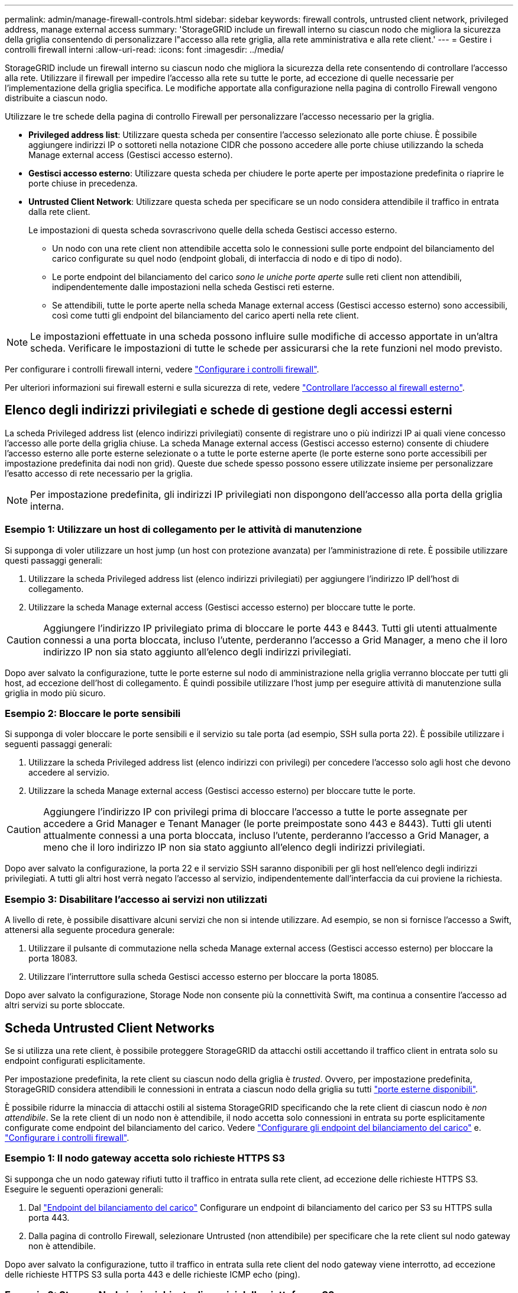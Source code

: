 ---
permalink: admin/manage-firewall-controls.html 
sidebar: sidebar 
keywords: firewall controls, untrusted client network, privileged address, manage external access 
summary: 'StorageGRID include un firewall interno su ciascun nodo che migliora la sicurezza della griglia consentendo di personalizzare l"accesso alla rete griglia, alla rete amministrativa e alla rete client.' 
---
= Gestire i controlli firewall interni
:allow-uri-read: 
:icons: font
:imagesdir: ../media/


[role="lead"]
StorageGRID include un firewall interno su ciascun nodo che migliora la sicurezza della rete consentendo di controllare l'accesso alla rete. Utilizzare il firewall per impedire l'accesso alla rete su tutte le porte, ad eccezione di quelle necessarie per l'implementazione della griglia specifica. Le modifiche apportate alla configurazione nella pagina di controllo Firewall vengono distribuite a ciascun nodo.

Utilizzare le tre schede della pagina di controllo Firewall per personalizzare l'accesso necessario per la griglia.

* *Privileged address list*: Utilizzare questa scheda per consentire l'accesso selezionato alle porte chiuse. È possibile aggiungere indirizzi IP o sottoreti nella notazione CIDR che possono accedere alle porte chiuse utilizzando la scheda Manage external access (Gestisci accesso esterno).
* *Gestisci accesso esterno*: Utilizzare questa scheda per chiudere le porte aperte per impostazione predefinita o riaprire le porte chiuse in precedenza.
* *Untrusted Client Network*: Utilizzare questa scheda per specificare se un nodo considera attendibile il traffico in entrata dalla rete client.
+
Le impostazioni di questa scheda sovrascrivono quelle della scheda Gestisci accesso esterno.

+
** Un nodo con una rete client non attendibile accetta solo le connessioni sulle porte endpoint del bilanciamento del carico configurate su quel nodo (endpoint globali, di interfaccia di nodo e di tipo di nodo).
** Le porte endpoint del bilanciamento del carico _sono le uniche porte aperte_ sulle reti client non attendibili, indipendentemente dalle impostazioni nella scheda Gestisci reti esterne.
** Se attendibili, tutte le porte aperte nella scheda Manage external access (Gestisci accesso esterno) sono accessibili, così come tutti gli endpoint del bilanciamento del carico aperti nella rete client.





NOTE: Le impostazioni effettuate in una scheda possono influire sulle modifiche di accesso apportate in un'altra scheda. Verificare le impostazioni di tutte le schede per assicurarsi che la rete funzioni nel modo previsto.

Per configurare i controlli firewall interni, vedere link:../admin/configure-firewall-controls.html["Configurare i controlli firewall"].

Per ulteriori informazioni sui firewall esterni e sulla sicurezza di rete, vedere link:../admin/controlling-access-through-firewalls.html["Controllare l'accesso al firewall esterno"].



== Elenco degli indirizzi privilegiati e schede di gestione degli accessi esterni

La scheda Privileged address list (elenco indirizzi privilegiati) consente di registrare uno o più indirizzi IP ai quali viene concesso l'accesso alle porte della griglia chiuse. La scheda Manage external access (Gestisci accesso esterno) consente di chiudere l'accesso esterno alle porte esterne selezionate o a tutte le porte esterne aperte (le porte esterne sono porte accessibili per impostazione predefinita dai nodi non grid). Queste due schede spesso possono essere utilizzate insieme per personalizzare l'esatto accesso di rete necessario per la griglia.


NOTE: Per impostazione predefinita, gli indirizzi IP privilegiati non dispongono dell'accesso alla porta della griglia interna.



=== Esempio 1: Utilizzare un host di collegamento per le attività di manutenzione

Si supponga di voler utilizzare un host jump (un host con protezione avanzata) per l'amministrazione di rete. È possibile utilizzare questi passaggi generali:

. Utilizzare la scheda Privileged address list (elenco indirizzi privilegiati) per aggiungere l'indirizzo IP dell'host di collegamento.
. Utilizzare la scheda Manage external access (Gestisci accesso esterno) per bloccare tutte le porte.



CAUTION: Aggiungere l'indirizzo IP privilegiato prima di bloccare le porte 443 e 8443. Tutti gli utenti attualmente connessi a una porta bloccata, incluso l'utente, perderanno l'accesso a Grid Manager, a meno che il loro indirizzo IP non sia stato aggiunto all'elenco degli indirizzi privilegiati.

Dopo aver salvato la configurazione, tutte le porte esterne sul nodo di amministrazione nella griglia verranno bloccate per tutti gli host, ad eccezione dell'host di collegamento. È quindi possibile utilizzare l'host jump per eseguire attività di manutenzione sulla griglia in modo più sicuro.



=== Esempio 2: Bloccare le porte sensibili

Si supponga di voler bloccare le porte sensibili e il servizio su tale porta (ad esempio, SSH sulla porta 22). È possibile utilizzare i seguenti passaggi generali:

. Utilizzare la scheda Privileged address list (elenco indirizzi con privilegi) per concedere l'accesso solo agli host che devono accedere al servizio.
. Utilizzare la scheda Manage external access (Gestisci accesso esterno) per bloccare tutte le porte.



CAUTION: Aggiungere l'indirizzo IP con privilegi prima di bloccare l'accesso a tutte le porte assegnate per accedere a Grid Manager e Tenant Manager (le porte preimpostate sono 443 e 8443). Tutti gli utenti attualmente connessi a una porta bloccata, incluso l'utente, perderanno l'accesso a Grid Manager, a meno che il loro indirizzo IP non sia stato aggiunto all'elenco degli indirizzi privilegiati.

Dopo aver salvato la configurazione, la porta 22 e il servizio SSH saranno disponibili per gli host nell'elenco degli indirizzi privilegiati. A tutti gli altri host verrà negato l'accesso al servizio, indipendentemente dall'interfaccia da cui proviene la richiesta.



=== Esempio 3: Disabilitare l'accesso ai servizi non utilizzati

A livello di rete, è possibile disattivare alcuni servizi che non si intende utilizzare. Ad esempio, se non si fornisce l'accesso a Swift, attenersi alla seguente procedura generale:

. Utilizzare il pulsante di commutazione nella scheda Manage external access (Gestisci accesso esterno) per bloccare la porta 18083.
. Utilizzare l'interruttore sulla scheda Gestisci accesso esterno per bloccare la porta 18085.


Dopo aver salvato la configurazione, Storage Node non consente più la connettività Swift, ma continua a consentire l'accesso ad altri servizi su porte sbloccate.



== Scheda Untrusted Client Networks

Se si utilizza una rete client, è possibile proteggere StorageGRID da attacchi ostili accettando il traffico client in entrata solo su endpoint configurati esplicitamente.

Per impostazione predefinita, la rete client su ciascun nodo della griglia è _trusted_. Ovvero, per impostazione predefinita, StorageGRID considera attendibili le connessioni in entrata a ciascun nodo della griglia su tutti link:../network/external-communications.html["porte esterne disponibili"].

È possibile ridurre la minaccia di attacchi ostili al sistema StorageGRID specificando che la rete client di ciascun nodo è _non attendibile_. Se la rete client di un nodo non è attendibile, il nodo accetta solo connessioni in entrata su porte esplicitamente configurate come endpoint del bilanciamento del carico. Vedere link:../admin/configuring-load-balancer-endpoints.html["Configurare gli endpoint del bilanciamento del carico"] e. link:../admin/configure-firewall-controls.html["Configurare i controlli firewall"].



=== Esempio 1: Il nodo gateway accetta solo richieste HTTPS S3

Si supponga che un nodo gateway rifiuti tutto il traffico in entrata sulla rete client, ad eccezione delle richieste HTTPS S3. Eseguire le seguenti operazioni generali:

. Dal link:../admin/configuring-load-balancer-endpoints.html["Endpoint del bilanciamento del carico"] Configurare un endpoint di bilanciamento del carico per S3 su HTTPS sulla porta 443.
. Dalla pagina di controllo Firewall, selezionare Untrusted (non attendibile) per specificare che la rete client sul nodo gateway non è attendibile.


Dopo aver salvato la configurazione, tutto il traffico in entrata sulla rete client del nodo gateway viene interrotto, ad eccezione delle richieste HTTPS S3 sulla porta 443 e delle richieste ICMP echo (ping).



=== Esempio 2: Storage Node invia richieste di servizi della piattaforma S3

Si supponga di voler attivare il traffico dei servizi della piattaforma S3 in uscita da un nodo di storage, ma di voler impedire qualsiasi connessione in entrata a tale nodo di storage sulla rete client. Eseguire questa fase generale:

* Dalla scheda Untrusted Client Networks (reti client non attendibili) della pagina di controllo Firewall, indicare che la rete client nel nodo di storage non è attendibile.


Dopo aver salvato la configurazione, il nodo di storage non accetta più alcun traffico in entrata sulla rete client, ma continua a consentire le richieste in uscita verso destinazioni di servizi della piattaforma configurate.



=== Esempio 3: Limitazione dell'accesso a Grid Manager a una subnet

Si supponga di voler consentire l'accesso a Grid Manager solo su una subnet specifica. Attenersi alla seguente procedura:

. Collegare la rete client dei nodi di amministrazione alla subnet.
. Utilizzare la scheda Untrusted Client Network (rete client non attendibile) per configurare la rete client come non attendibile.
. Quando si crea un endpoint per il bilanciamento del carico dell'interfaccia di gestione, immettere la porta e selezionare l'interfaccia di gestione a cui la porta accede.
. Selezionare *Sì* per la rete client non attendibile.
. Utilizzare la scheda Manage external access (Gestisci accesso esterno) per bloccare tutte le porte esterne (con o senza indirizzi IP privilegiati impostati per gli host esterni alla subnet).


Dopo aver salvato la configurazione, solo gli host della subnet specificata possono accedere a Grid Manager. Tutti gli altri host sono bloccati.

